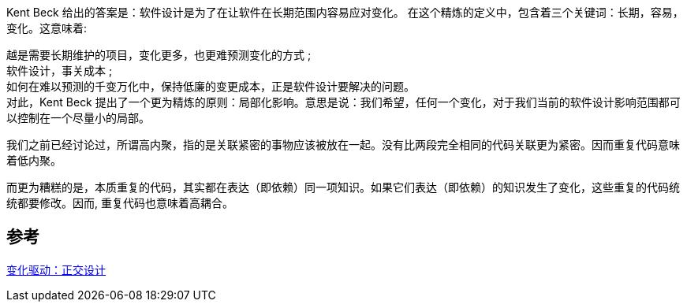 
Kent Beck 给出的答案是：软件设计是为了在让软件在长期范围内容易应对变化。
在这个精炼的定义中，包含着三个关键词：长期，容易，变化。这意味着:

[%hardbreaks]
越是需要长期维护的项目，变化更多，也更难预测变化的方式 ;
软件设计，事关成本 ;
如何在难以预测的千变万化中，保持低廉的变更成本，正是软件设计要解决的问题。
对此，Kent Beck 提出了一个更为精炼的原则：局部化影响。意思是说：我们希望，任何一个变化，对于我们当前的软件设计影响范围都可以控制在一个尽量小的局部。

我们之前已经讨论过，所谓高内聚，指的是关联紧密的事物应该被放在一起。没有比两段完全相同的代码关联更为紧密。因而重复代码意味着低内聚。

而更为糟糕的是，本质重复的代码，其实都在表达（即依赖）同一项知识。如果它们表达（即依赖）的知识发生了变化，这些重复的代码统统都要修改。因而, 重复代码也意味着高耦合。

== 参考
[%hardbreaks]
https://www.infoq.cn/article/change-driven-orthogonal-design[变化驱动：正交设计]
